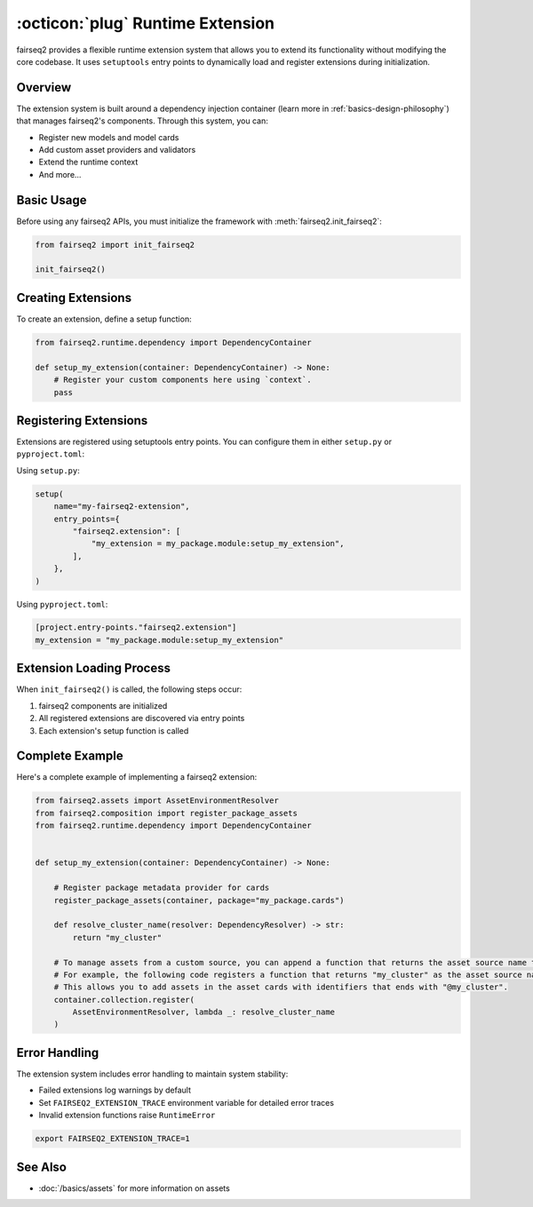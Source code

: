 .. _basics-runtime-extension:

:octicon:`plug` Runtime Extension
=================================

fairseq2 provides a flexible runtime extension system that allows you to extend its functionality without modifying the core codebase.
It uses ``setuptools`` entry points to dynamically load and register extensions during initialization.

Overview
--------

The extension system is built around a dependency injection container (learn more in :ref:`basics-design-philosophy`) that manages fairseq2's components.
Through this system, you can:

* Register new models and model cards
* Add custom asset providers and validators
* Extend the runtime context
* And more...

Basic Usage
-----------

Before using any fairseq2 APIs, you must initialize the framework with :meth:`fairseq2.init_fairseq2`:

.. code-block:: python

    from fairseq2 import init_fairseq2

    init_fairseq2()

Creating Extensions
-------------------

To create an extension, define a setup function:

.. code-block:: python

    from fairseq2.runtime.dependency import DependencyContainer

    def setup_my_extension(container: DependencyContainer) -> None:
        # Register your custom components here using `context`.
        pass

Registering Extensions
----------------------

Extensions are registered using setuptools entry points. You can configure them in either ``setup.py`` or ``pyproject.toml``:

Using ``setup.py``:

.. code-block:: python

    setup(
        name="my-fairseq2-extension",
        entry_points={
            "fairseq2.extension": [
                "my_extension = my_package.module:setup_my_extension",
            ],
        },
    )

Using ``pyproject.toml``:

.. code-block:: toml

    [project.entry-points."fairseq2.extension"]
    my_extension = "my_package.module:setup_my_extension"

Extension Loading Process
-------------------------

When ``init_fairseq2()`` is called, the following steps occur:

1. fairseq2 components are initialized
2. All registered extensions are discovered via entry points
3. Each extension's setup function is called

Complete Example
----------------

Here's a complete example of implementing a fairseq2 extension:

.. code-block:: python

    from fairseq2.assets import AssetEnvironmentResolver
    from fairseq2.composition import register_package_assets
    from fairseq2.runtime.dependency import DependencyContainer


    def setup_my_extension(container: DependencyContainer) -> None:

        # Register package metadata provider for cards
        register_package_assets(container, package="my_package.cards")

        def resolve_cluster_name(resolver: DependencyResolver) -> str:
            return "my_cluster"

        # To manage assets from a custom source, you can append a function that returns the asset source name to the list of environment resolvers
        # For example, the following code registers a function that returns "my_cluster" as the asset source name.
        # This allows you to add assets in the asset cards with identifiers that ends with "@my_cluster".
        container.collection.register(
            AssetEnvironmentResolver, lambda _: resolve_cluster_name
        )


Error Handling
--------------

The extension system includes error handling to maintain system stability:

* Failed extensions log warnings by default
* Set ``FAIRSEQ2_EXTENSION_TRACE`` environment variable for detailed error traces
* Invalid extension functions raise ``RuntimeError``

.. code-block:: bash

    export FAIRSEQ2_EXTENSION_TRACE=1


See Also
--------

* :doc:`/basics/assets` for more information on assets
